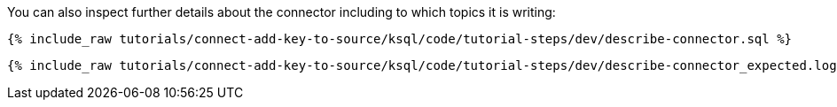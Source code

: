 You can also inspect further details about the connector including to which topics it is writing:

+++++
<pre class="snippet"><code class="sql">{% include_raw tutorials/connect-add-key-to-source/ksql/code/tutorial-steps/dev/describe-connector.sql %}</code></pre>
+++++

+++++
<pre class="snippet"><code class="shell">{% include_raw tutorials/connect-add-key-to-source/ksql/code/tutorial-steps/dev/describe-connector_expected.log %}</code></pre>
+++++
